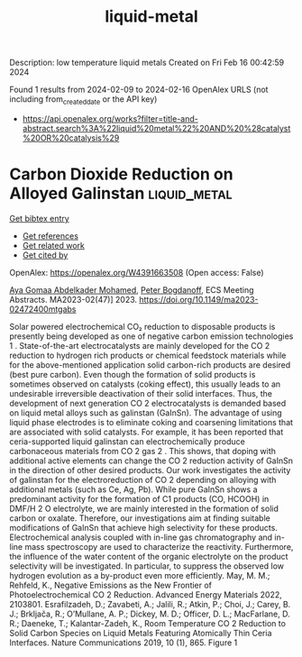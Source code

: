 #+filetags: liquid-metal
#+TITLE: liquid-metal
Description: low temperature liquid metals
Created on Fri Feb 16 00:42:59 2024

Found 1 results from 2024-02-09 to 2024-02-16
OpenAlex URLS (not including from_created_date or the API key)
- [[https://api.openalex.org/works?filter=title-and-abstract.search%3A%22liquid%20metal%22%20AND%20%28catalyst%20OR%20catalysis%29]]

* Carbon Dioxide Reduction on Alloyed Galinstan  :liquid_metal:
:PROPERTIES:
:ID: https://openalex.org/W4391663508
:TOPICS: Structural Analysis and Design Optimization in Engineering
:PUBLICATION_DATE: 2023-12-22
:END:    
    
[[elisp:(doi-add-bibtex-entry "https://doi.org/10.1149/ma2023-02472400mtgabs")][Get bibtex entry]] 

- [[elisp:(progn (xref--push-markers (current-buffer) (point)) (oa--referenced-works "https://openalex.org/W4391663508"))][Get references]]
- [[elisp:(progn (xref--push-markers (current-buffer) (point)) (oa--related-works "https://openalex.org/W4391663508"))][Get related work]]
- [[elisp:(progn (xref--push-markers (current-buffer) (point)) (oa--cited-by-works "https://openalex.org/W4391663508"))][Get cited by]]

OpenAlex: https://openalex.org/W4391663508 (Open access: False)
    
[[https://openalex.org/A5059375955][Aya Gomaa Abdelkader Mohamed]], [[https://openalex.org/A5017548688][Peter Bogdanoff]], ECS Meeting Abstracts. MA2023-02(47)] 2023. https://doi.org/10.1149/ma2023-02472400mtgabs 
     
Solar powered electrochemical CO₂ reduction to disposable products is presently being developed as one of negative carbon emission technologies 1 . State-of-the-art electrocatalysts are mainly developed for the CO 2 reduction to hydrogen rich products or chemical feedstock materials while for the above-mentioned application solid carbon-rich products are desired (best pure carbon). Even though the formation of solid products is sometimes observed on catalysts (coking effect), this usually leads to an undesirable irreversible deactivation of their solid interfaces. Thus, the development of next generation CO 2 electrocatalysts is demanded based on liquid metal alloys such as galinstan (GaInSn). The advantage of using liquid phase electrodes is to eliminate coking and coarsening limitations that are associated with solid catalysts. For example, it has been reported that ceria-supported liquid galinstan can electrochemically produce carbonaceous materials from CO 2 gas 2 . This shows, that doping with additional active elements can change the CO 2 reduction activity of GaInSn in the direction of other desired products. Our work investigates the activity of galinstan for the electroreduction of CO 2 depending on alloying with additional metals (such as Ce, Ag, Pb). While pure GaInSn shows a predominant activity for the formation of C1 products (CO, HCOOH) in DMF/H 2 O electrolyte, we are mainly interested in the formation of solid carbon or oxalate. Therefore, our investigations aim at finding suitable modifications of GaInSn that achieve high selectivity for these products. Electrochemical analysis coupled with in-line gas chromatography and in-line mass spectroscopy are used to characterize the reactivity. Furthermore, the influence of the water content of the organic electrolyte on the product selectivity will be investigated. In particular, to suppress the observed low hydrogen evolution as a by-product even more efficiently. May, M. M.; Rehfeld, K., Negative Emissions as the New Frontier of Photoelectrochemical CO 2 Reduction. Advanced Energy Materials 2022, 2103801. Esrafilzadeh, D.; Zavabeti, A.; Jalili, R.; Atkin, P.; Choi, J.; Carey, B. J.; Brkljača, R.; O’Mullane, A. P.; Dickey, M. D.; Officer, D. L.; MacFarlane, D. R.; Daeneke, T.; Kalantar-Zadeh, K., Room Temperature CO 2 Reduction to Solid Carbon Species on Liquid Metals Featuring Atomically Thin Ceria Interfaces. Nature Communications 2019, 10 (1), 865. Figure 1    

    
